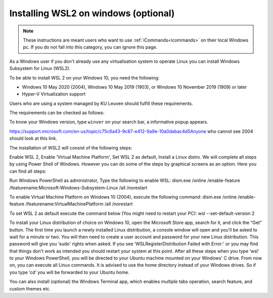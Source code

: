 .. _wsl:

################################################
Installing WSL2 on windows (optional)
################################################

.. note::
    These instructions are meant users who want to use :ref:`iCommands<icommands>` on their local Windows pc.
    If you do not fall into this category, you can ignore this page. 


As a Windows user if you don't already use any virtualisation system to operate Linux you can install Windows Subsystem for Linux (WSL2).

To be able to install WSL 2 on your Windows 10, you need the following:

- Windows 10 May 2020 (2004), Windows 10 May 2019 (1903), or Windows 10 November 2019 (1909) or later
- Hyper-V Virtualization support

Users who are using a system managed by KU Leuven should fulfill these requirements. 

The requirements can be checked as follows:

To know your Windows version, type ``winver`` on your search bar, a informative popup appears. 

https://support.microsoft.com/en-us/topic/c75c6a43-9c87-e412-9a9e-10a0dabac4d5Anyone who cannot see 2004 should look at this link.

The installation of WSL2 will consist of the following steps:

Enable WSL 2,
Enable ‘Virtual Machine Platform',
Set WSL 2 as default,
Install a Linux distro.
We will complete all steps by using Power Shell of Windows. However you can do some of the steps by graphical screens as an option. Here you can find all steps:

Run Windows PowerShell as administrator,
Type the following to enable WSL:
dism.exe /online /enable-feature /featurename:Microsoft-Windows-Subsystem-Linux /all /norestart

To enable Virtual Machine Platform on Windows 10 (2004), execute the following command:
dism.exe /online /enable-feature /featurename:VirtualMachinePlatform /all /norestart

To set WSL 2 as default execute the command below (You might need to restart your PC):
wsl --set-default-version 2

To install your Linux distribution of choice on Windows 10, open the Microsoft Store app, search for it, and click the “Get” button.
The first time you launch a newly installed Linux distribution, a console window will open and you'll be asked to wait for a minute or two.
You will then need to create a user account and password for your new Linux distribution. This password will give you ‘sudo' rights when asked.
If you see ‘WSLRegisterDistribution Failed with Error:' or you may find that things don't work as intended you should restart your system at this point.
After all these steps when you type ‘wsl' to your Windows PowerShell, you will be directed to your Ubuntu machine mounted on your Windows' C drive. From now on, you can execute all Linux commands. It is advised to use the home directory instead of your Windows drives. So if you type ‘cd‘ you will be forwarded to your Ubuntu home.

You can also install (optional) the Windows Terminal app, which enables multiple tabs operation, search feature, and custom themes etc.